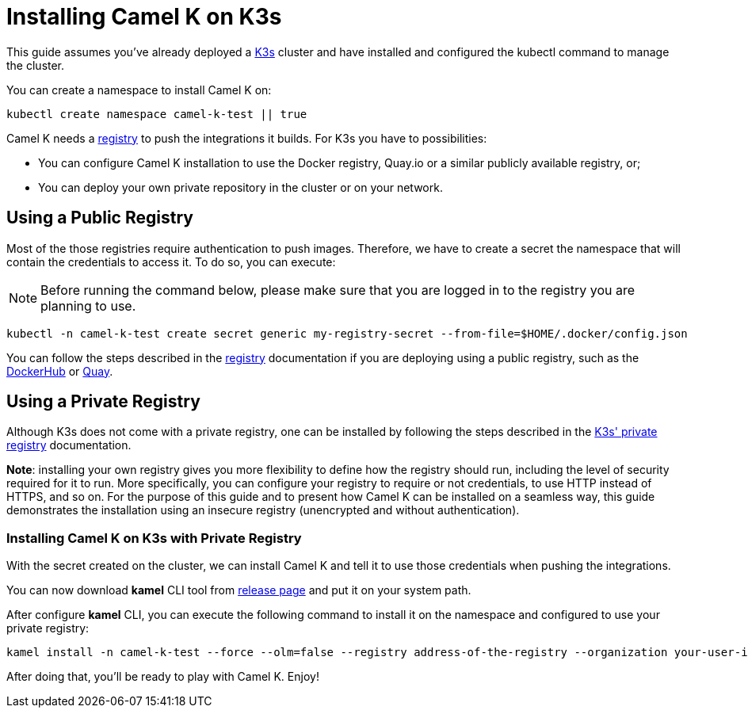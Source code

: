 [[installation-on-k3s]]
= Installing Camel K on K3s

This guide assumes you've already deployed a https://k3s.io[K3s] cluster and have installed and configured the kubectl command to manage the cluster.

You can create a namespace to install Camel K on:

```
kubectl create namespace camel-k-test || true
```

Camel K needs a xref:installation/registry/registry.adoc[registry] to push the integrations it builds. For K3s you have to possibilities:

* You can configure Camel K installation to use the Docker registry, Quay.io or a similar publicly available registry, or;
* You can deploy your own private repository in the cluster or on your network.

[[public-registry]]
== Using a Public Registry

Most of the those registries require authentication to push images. Therefore, we have to create a secret the namespace that will contain the credentials to access it. To do so, you can execute:

NOTE: Before running the command below, please make sure that you are logged in to the registry you are planning to use.

```
kubectl -n camel-k-test create secret generic my-registry-secret --from-file=$HOME/.docker/config.json
```

You can follow the steps described in the xref:installation/registry/registry.adoc[registry] documentation if you are deploying using a public registry, such as the https://hub.docker.com[DockerHub] or https://quay.io[Quay].


[[private-registry]]
== Using a Private Registry

Although K3s does not come with a private registry, one can be installed by following the steps described in the https://rancher.com/docs/k3s/latest/en/installation/private-registry/[K3s' private registry] documentation.

*Note*: installing your own registry gives you more flexibility to define how the registry should run, including the level of security required for it to run. More specifically, you can configure your registry to require or not credentials, to use HTTP instead of HTTPS, and so on. For the purpose of this guide and to present how Camel K can be installed on a seamless way, this guide demonstrates the installation using an insecure registry (unencrypted and without authentication).

[[installation]]
=== Installing Camel K on K3s with Private Registry

With the secret created on the cluster, we can install Camel K and tell it to use those credentials when pushing the integrations.

You can now download *kamel* CLI tool from https://github.com/apache/camel-k/releases[release page]
and put it on your system path.

After configure *kamel* CLI, you can execute the following command to install it on the namespace and configured to use your private registry:

```
kamel install -n camel-k-test --force --olm=false --registry address-of-the-registry --organization your-user-id-or-org --registry-insecure true
```

After doing that, you'll be ready to play with Camel K. Enjoy!
